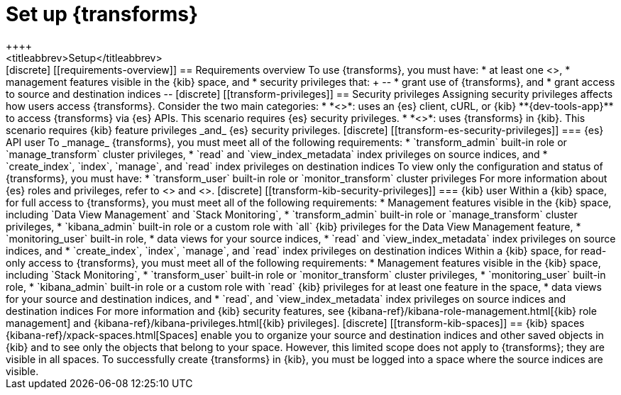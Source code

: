 [role="xpack"]
[[transform-setup]]
= Set up {transforms}
++++
<titleabbrev>Setup</titleabbrev>
++++

[discrete]
[[requirements-overview]]
== Requirements overview

To use {transforms}, you must have:

* at least one <<transform-node,{transform} node>>,
* management features visible in the {kib} space, and
* security privileges that:
+
--
* grant use of {transforms}, and
* grant access to source and destination indices
--

[discrete]
[[transform-privileges]]
== Security privileges

Assigning security privileges affects how users access {transforms}. Consider 
the two main categories:

* *<<transform-es-security-privileges>>*: uses an {es} client, cURL, or {kib}
**{dev-tools-app}** to access {transforms} via {es} APIs. This scenario requires
{es} security privileges.
* *<<transform-kib-security-privileges>>*: uses {transforms} in {kib}. This
scenario requires {kib} feature privileges _and_ {es} security privileges.

[discrete]
[[transform-es-security-privileges]]
=== {es} API user

To _manage_ {transforms}, you must meet all of the following requirements:

* `transform_admin` built-in role or `manage_transform` cluster privileges,
* `read` and `view_index_metadata` index privileges on source indices, and
* `create_index`, `index`, `manage`, and `read` index privileges on destination
indices

To view only the configuration and status of {transforms}, you must have:

* `transform_user` built-in role or `monitor_transform` cluster privileges

For more information about {es} roles and privileges, refer to
<<built-in-roles>> and <<security-privileges,privileges>>.

[discrete]
[[transform-kib-security-privileges]]
=== {kib} user

Within a {kib} space, for full access to {transforms}, you must meet all of the
following requirements:

*  Management features visible in the {kib} space, including
`Data View Management` and `Stack Monitoring`,
* `transform_admin` built-in role or `manage_transform` cluster privileges,
* `kibana_admin` built-in role or a custom role with `all` {kib} privileges
for the Data View Management feature,
* `monitoring_user` built-in role,
* data views for your source indices, 
* `read` and `view_index_metadata` index privileges on source indices, and
* `create_index`, `index`, `manage`, and `read` index privileges on destination
indices

Within a {kib} space, for read-only access to {transforms}, you must meet all of
the following requirements:

* Management features visible in the {kib} space, including `Stack Monitoring`,
* `transform_user` built-in role or `monitor_transform` cluster privileges,
* `monitoring_user` built-in role,
* `kibana_admin` built-in role or a custom role with `read` {kib} privileges
for at least one feature in the space,
* data views for your source and destination indices, and
* `read`, and `view_index_metadata` index privileges on source indices and
destination indices

For more information and {kib} security features, see
{kibana-ref}/kibana-role-management.html[{kib} role management] and
{kibana-ref}/kibana-privileges.html[{kib} privileges].


[discrete]
[[transform-kib-spaces]]
== {kib} spaces

{kibana-ref}/xpack-spaces.html[Spaces] enable you to organize your source and 
destination indices and other saved objects in {kib} and to see only the objects 
that belong to your space. However, this limited scope does not apply to 
{transforms}; they are visible in all spaces.

To successfully create {transforms} in {kib}, you must be logged into a space
where the source indices are visible.